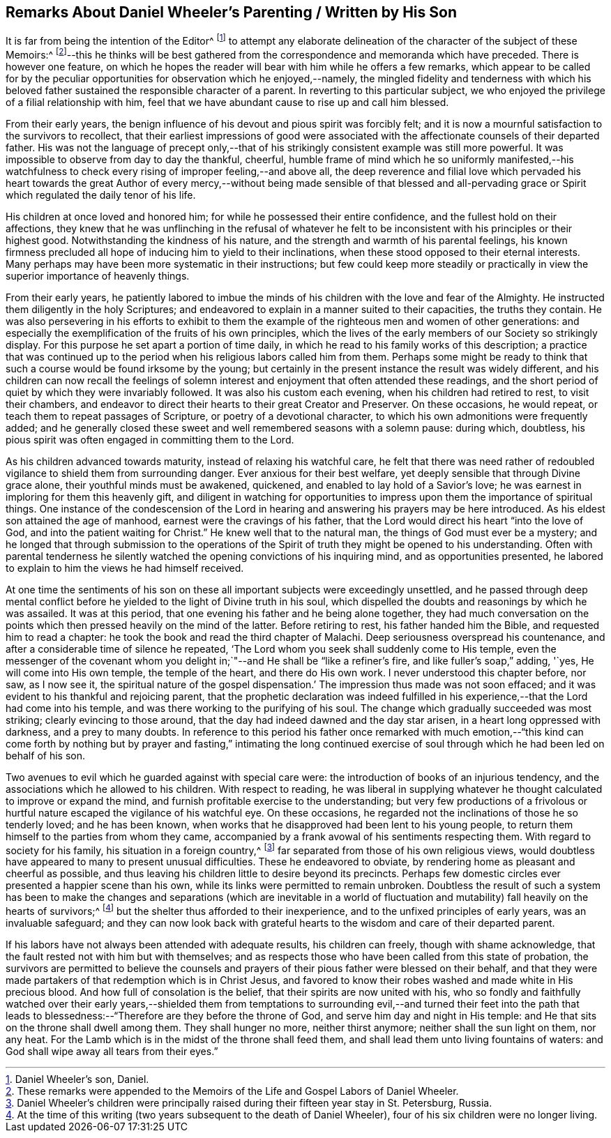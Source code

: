 [#wheeler, short="Remarks on Daniel Wheeler`'s Parenting"]
== Remarks About Daniel Wheeler`'s Parenting / Written by His Son

It is far from being the intention of the Editor^
footnote:[Daniel Wheeler`'s son, Daniel.]
to attempt any elaborate delineation of the character of the subject of these Memoirs:^
footnote:[These remarks were appended to the Memoirs of the Life
and Gospel Labors of Daniel Wheeler.]--this he thinks will be best
gathered from the correspondence and memoranda which have preceded.
There is however one feature,
on which he hopes the reader will bear with him while he offers a few remarks,
which appear to be called for by the peculiar opportunities
for observation which he enjoyed,--namely,
the mingled fidelity and tenderness with which his beloved
father sustained the responsible character of a parent.
In reverting to this particular subject,
we who enjoyed the privilege of a filial relationship with him,
feel that we have abundant cause to rise up and call him blessed.

From their early years,
the benign influence of his devout and pious spirit was forcibly felt;
and it is now a mournful satisfaction to the survivors to recollect,
that their earliest impressions of good were associated
with the affectionate counsels of their departed father.
His was not the language of precept only,--that of his strikingly
consistent example was still more powerful.
It was impossible to observe from day to day the thankful, cheerful,
humble frame of mind which he so uniformly manifested,--his watchfulness
to check every rising of improper feeling,--and above all,
the deep reverence and filial love which pervaded his heart towards the great Author
of every mercy,--without being made sensible of that blessed and all-pervading grace
or Spirit which regulated the daily tenor of his life.

His children at once loved and honored him;
for while he possessed their entire confidence, and the fullest hold on their affections,
they knew that he was unflinching in the refusal of whatever he
felt to be inconsistent with his principles or their highest good.
Notwithstanding the kindness of his nature,
and the strength and warmth of his parental feelings,
his known firmness precluded all hope of inducing him to yield to their inclinations,
when these stood opposed to their eternal interests.
Many perhaps may have been more systematic in their instructions;
but few could keep more steadily or practically in
view the superior importance of heavenly things.

From their early years,
he patiently labored to imbue the minds of his children
with the love and fear of the Almighty.
He instructed them diligently in the holy Scriptures;
and endeavored to explain in a manner suited to their capacities,
the truths they contain.
He was also persevering in his efforts to exhibit to them
the example of the righteous men and women of other generations:
and especially the exemplification of the fruits of his own principles,
which the lives of the early members of our Society so strikingly display.
For this purpose he set apart a portion of time daily,
in which he read to his family works of this description;
a practice that was continued up to the period when
his religious labors called him from them.
Perhaps some might be ready to think that such a
course would be found irksome by the young;
but certainly in the present instance the result was widely different,
and his children can now recall the feelings of solemn interest
and enjoyment that often attended these readings,
and the short period of quiet by which they were invariably followed.
It was also his custom each evening, when his children had retired to rest,
to visit their chambers,
and endeavor to direct their hearts to their great Creator and Preserver.
On these occasions, he would repeat, or teach them to repeat passages of Scripture,
or poetry of a devotional character, to which his own admonitions were frequently added;
and he generally closed these sweet and well remembered seasons with a solemn pause:
during which, doubtless,
his pious spirit was often engaged in committing them to the Lord.

As his children advanced towards maturity, instead of relaxing his watchful care,
he felt that there was need rather of redoubled vigilance
to shield them from surrounding danger.
Ever anxious for their best welfare, yet deeply sensible that through Divine grace alone,
their youthful minds must be awakened, quickened,
and enabled to lay hold of a Savior`'s love;
he was earnest in imploring for them this heavenly gift,
and diligent in watching for opportunities to impress
upon them the importance of spiritual things.
One instance of the condescension of the Lord in hearing
and answering his prayers may be here introduced.
As his eldest son attained the age of manhood, earnest were the cravings of his father,
that the Lord would direct his heart "`into the love of God,
and into the patient waiting for Christ.`"
He knew well that to the natural man, the things of God must ever be a mystery;
and he longed that through submission to the operations of the
Spirit of truth they might be opened to his understanding.
Often with parental tenderness he silently watched
the opening convictions of his inquiring mind,
and as opportunities presented,
he labored to explain to him the views he had himself received.

At one time the sentiments of his son on these all
important subjects were exceedingly unsettled,
and he passed through deep mental conflict before
he yielded to the light of Divine truth in his soul,
which dispelled the doubts and reasonings by which he was assailed.
It was at this period, that one evening his father and he being alone together,
they had much conversation on the points which then
pressed heavily on the mind of the latter.
Before retiring to rest, his father handed him the Bible,
and requested him to read a chapter:
he took the book and read the third chapter of Malachi.
Deep seriousness overspread his countenance,
and after a considerable time of silence he repeated,
'`The Lord whom you seek shall suddenly come to His temple,
even the messenger of the covenant whom you delight
in;`"--and He shall be "`like a refiner`'s fire,
and like fuller`'s soap,`" adding, '`yes, He will come into His own temple,
the temple of the heart, and there do His own work.
I never understood this chapter before, nor saw, as I now see it,
the spiritual nature of the gospel dispensation.`'
The impression thus made was not soon effaced;
and it was evident to his thankful and rejoicing parent,
that the prophetic declaration was indeed fulfilled in his
experience,--that the Lord had come into his temple,
and was there working to the purifying of his soul.
The change which gradually succeeded was most striking; clearly evincing to those around,
that the day had indeed dawned and the day star arisen,
in a heart long oppressed with darkness, and a prey to many doubts.
In reference to this period his father once remarked with much emotion,--"`this
kind can come forth by nothing but by prayer and fasting,`" intimating the long
continued exercise of soul through which he had been led on behalf of his son.

Two avenues to evil which he guarded against with special care were:
the introduction of books of an injurious tendency,
and the associations which he allowed to his children.
With respect to reading,
he was liberal in supplying whatever he thought calculated to improve or expand the mind,
and furnish profitable exercise to the understanding;
but very few productions of a frivolous or hurtful
nature escaped the vigilance of his watchful eye.
On these occasions, he regarded not the inclinations of those he so tenderly loved;
and he has been known, when works that he disapproved had been lent to his young people,
to return them himself to the parties from whom they came,
accompanied by a frank avowal of his sentiments respecting them.
With regard to society for his family, his situation in a foreign country,^
footnote:[Daniel Wheeler`'s children were principally
raised during their fifteen year stay in St. Petersburg,
Russia.]
far separated from those of his own religious views,
would doubtless have appeared to many to present unusual difficulties.
These he endeavored to obviate, by rendering home as pleasant and cheerful as possible,
and thus leaving his children little to desire beyond its precincts.
Perhaps few domestic circles ever presented a happier scene than his own,
while its links were permitted to remain unbroken.
Doubtless the result of such a system has been to make the changes
and separations (which are inevitable in a world of fluctuation
and mutability) fall heavily on the hearts of survivors;^
footnote:[At the time of this writing (two years subsequent to the death of Daniel Wheeler),
four of his six children were no longer living.]
but the shelter thus afforded to their inexperience,
and to the unfixed principles of early years, was an invaluable safeguard;
and they can now look back with grateful hearts to
the wisdom and care of their departed parent.

If his labors have not always been attended with adequate results,
his children can freely, though with shame acknowledge,
that the fault rested not with him but with themselves;
and as respects those who have been called from this state of probation,
the survivors are permitted to believe the counsels and
prayers of their pious father were blessed on their behalf,
and that they were made partakers of that redemption which is in Christ Jesus,
and favored to know their robes washed and made white in His precious blood.
And how full of consolation is the belief, that their spirits are now united with his,
who so fondly and faithfully watched over their early years,--shielded them from
temptations to surrounding evil,--and turned their feet into the path that leads
to blessedness:--"`Therefore are they before the throne of God,
and serve him day and night in His temple:
and He that sits on the throne shall dwell among them.
They shall hunger no more, neither thirst anymore; neither shall the sun light on them,
nor any heat.
For the Lamb which is in the midst of the throne shall feed them,
and shall lead them unto living fountains of waters:
and God shall wipe away all tears from their eyes.`"
